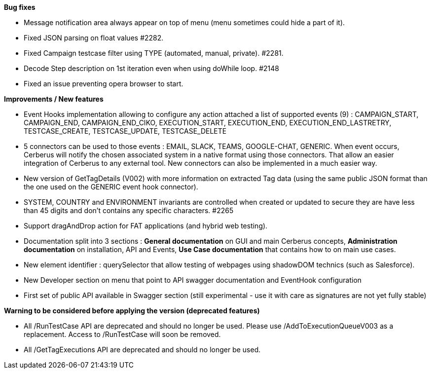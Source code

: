 *Bug fixes*
[square]
* Message notification area always appear on top of menu (menu sometimes could hide a part of it).
* Fixed JSON parsing on float values #2282.
* Fixed Campaign testcase filter using TYPE (automated, manual, private). #2281.
* Decode Step description on 1st iteration even when using doWhile loop. #2148
* Fixed an issue preventing opera browser to start. 

*Improvements / New features*
[square]
* Event Hooks implementation allowing to configure any action attached a list of supported events (9) : CAMPAIGN_START, CAMPAIGN_END, CAMPAIGN_END_CIKO, EXECUTION_START, EXECUTION_END, EXECUTION_END_LASTRETRY, TESTCASE_CREATE, TESTCASE_UPDATE, TESTCASE_DELETE
* 5 connectors can be used to those events : EMAIL, SLACK, TEAMS, GOOGLE-CHAT, GENERIC. When event occurs, Cerberus will notify the chosen associated system in a native format using those connectors. That allow an easier integration of Cerberus to any external tool. New connectors can also be implemented in a much easier way.
* New version of GetTagDetails (V002) with more information on extracted Tag data (using the same public JSON format than the one used on the GENERIC event hook connector).
* SYSTEM, COUNTRY and ENVIRONMENT invariants are controlled when created or updated to secure they are have less than 45 digits and don't contains any specific characters. #2265
* Support dragAndDrop action for FAT applications (and hybrid web testing).
* Documentation split into 3 sections : *General documentation* on GUI and main Cerberus concepts, *Administration documentation* on installation, API and Events, *Use Case documentation* that contains how to on main use cases.
* New element identifier : querySelector that allow testing of webpages using shadowDOM technics (such as Salesforce).
* New Developer section on menu that point to API swagger documentation and EventHook configuration
* First set of public API available in Swagger section (still experimental - use it with care as signatures are not yet fully stable)

*Warning to be considered before applying the version (deprecated features)*
[square]
* All /RunTestCase API are deprecated and should no longer be used. Please use /AddToExecutionQueueV003 as a replacement. Access to /RunTestCase will soon be removed.
* All /GetTagExecutions API are deprecated and should no longer be used.

